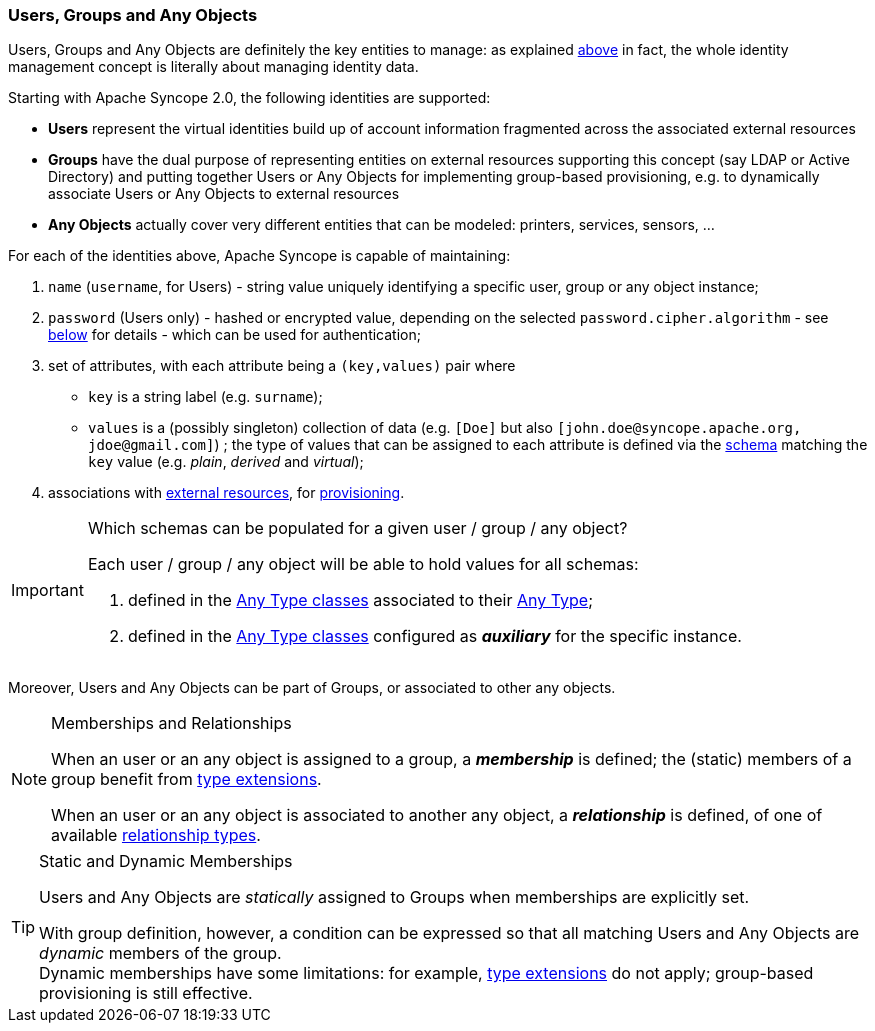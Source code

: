//
// Licensed to the Apache Software Foundation (ASF) under one
// or more contributor license agreements.  See the NOTICE file
// distributed with this work for additional information
// regarding copyright ownership.  The ASF licenses this file
// to you under the Apache License, Version 2.0 (the
// "License"); you may not use this file except in compliance
// with the License.  You may obtain a copy of the License at
//
//   http://www.apache.org/licenses/LICENSE-2.0
//
// Unless required by applicable law or agreed to in writing,
// software distributed under the License is distributed on an
// "AS IS" BASIS, WITHOUT WARRANTIES OR CONDITIONS OF ANY
// KIND, either express or implied.  See the License for the
// specific language governing permissions and limitations
// under the License.
//
=== Users, Groups and Any Objects

Users, Groups and Any Objects are definitely the key entities to manage: as explained <<introduction,above>>
in fact, the whole identity management concept is literally about managing identity data.

Starting with Apache Syncope 2.0, the following identities are supported:

* *Users* represent the virtual identities build up of account information fragmented across the associated external 
resources
* *Groups* have the dual purpose of representing entities on external resources supporting this concept (say LDAP or
Active Directory) and putting together Users or Any Objects for implementing group-based provisioning, e.g. to
dynamically associate Users or Any Objects to external resources
* *Any Objects* actually cover very different entities that can be modeled: printers, services, sensors, ...

For each of the identities above, Apache Syncope is capable of maintaining:

. `name` (`username`, for Users) - string value uniquely identifying a specific user, group or any object instance;
. `password` (Users only) - hashed or encrypted value, depending on the selected `password.cipher.algorithm` - see
<<configuration-parameters, below>> for details - which can be used for authentication;
. set of attributes, with each attribute being a `(key,values)` pair where

 ** `key` is a string label (e.g. `surname`);
 ** `values` is a (possibly singleton) collection of data (e.g. `[Doe]` but also 
`[\john.doe@syncope.apache.org, \jdoe@gmail.com]`)
 ; the type of values that can be assigned to each attribute is defined via the <<schema,schema>> matching the `key`
value (e.g. _plain_, _derived_ and _virtual_);
. associations with <<external-resources,external resources>>, for <<provisioning,provisioning>>.

[IMPORTANT]
.Which schemas can be populated for a given user / group / any object?
====
Each user / group / any object will be able to hold values for all schemas:

. defined in the <<AnyTypeClass,Any Type classes>> associated to their <<AnyType, Any Type>>;
. defined in the <<AnyTypeClass,Any Type classes>> configured as *_auxiliary_* for the specific instance.
====

Moreover, Users and Any Objects can be part of Groups, or associated to other any objects.

[[memberships-relationships]]
[NOTE]
.Memberships and Relationships
====
When an user or an any object is assigned to a group, a *_membership_* is defined; the (static) members of a group
benefit from <<type-extensions,type extensions>>.

When an user or an any object is associated to another any object, a *_relationship_* is defined, of one of available
<<relationshiptype,relationship types>>.
====

[TIP]
.Static and Dynamic Memberships
====
Users and Any Objects are _statically_ assigned to Groups when memberships are explicitly set.

With group definition, however, a condition can be expressed so that all matching Users and Any Objects are
_dynamic_ members of the group. +
Dynamic memberships have some limitations: for example, <<type-extensions,type extensions>> do not apply;
group-based provisioning is still effective.
====
